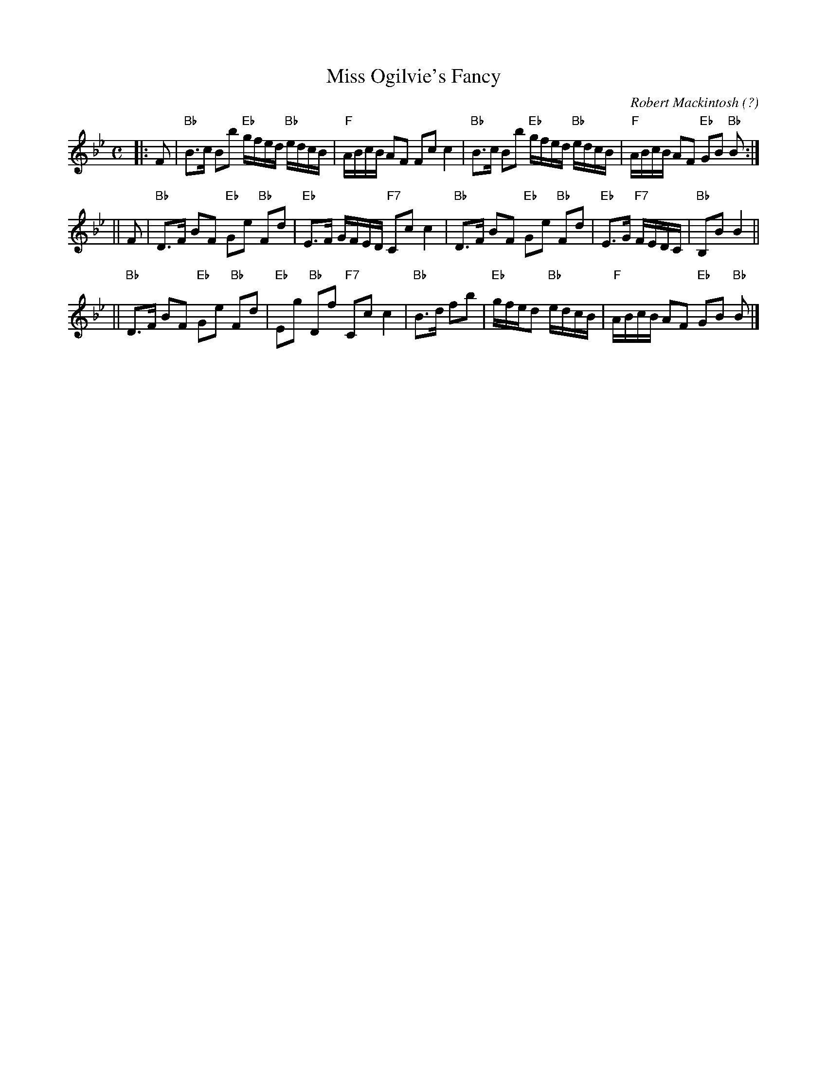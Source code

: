 X:20081
T: Miss Ogilvie's Fancy
C: Robert Mackintosh (?)
R: strathspey
B: RSCDS 20-8
Z: 1997 by John Chambers <jc:trillian.mit.edu>
M: C
L: 1/8
%--------------------
K: Bb
|: F \
| "Bb"B>c Bb "Eb"g/f/e/d/ "Bb"e/d/c/B/ | "F"A/B/c/B/ AF Fc c2 \
| "Bb"B>c Bb "Eb"g/f/e/d/ "Bb"e/d/c/B/ | "F"A/B/c/B/ AF "Eb"GB "Bb"B :|
|| F \
| "Bb"D>F BF "Eb"Ge "Bb"Fd | "Eb"E>F G/F/E/D/ "F7"Cc c2 \
| "Bb"D>F BF "Eb"Ge "Bb"Fd | "Eb"E>G "F7"F/E/D/C/ | "Bb"B,B B2 ||
|| "Bb"D>F BF "Eb"Ge "Bb"Fd | "Eb"Eg "Bb"Df "F7"Cc c2 \
| "Bb"B>d fb | "Eb"g/f/e/d "Bb"e/d/c/B/ | "F"A/B/c/B/ AF "Eb"GB "Bb"B |]
